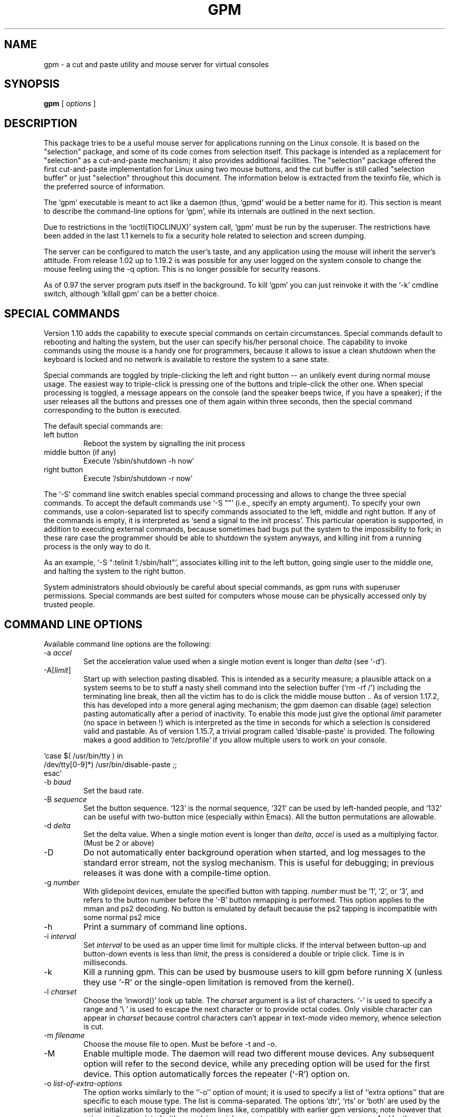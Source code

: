 .TH GPM 8 "February 2002"
.UC 4
.SH NAME
gpm \- a cut and paste utility and mouse server for virtual consoles
.SH SYNOPSIS
.B gpm
[
.I options
]
.br
.SH DESCRIPTION
This package tries to be a useful
mouse server for applications running on the Linux console.  It is
based on the "selection" package, and some of its code
comes from selection itself. This package is intended as a replacement
for "selection" as a cut-and-paste mechanism; it also provides
additional facilities. The "selection"
package offered the first cut-and-paste implementation for Linux using
two mouse buttons, and the cut buffer is still called "selection buffer"
or just "selection" throughout this document.
The information below is extracted from the texinfo file, which is the
preferred source of information.

.LP
The `gpm' executable is meant to act like a daemon (thus, `gpmd'
would be a better name for it). This section is meant to describe the
command-line options for `gpm', while its internals are outlined in
the next section.  

.LP
Due to restrictions in the `ioctl(TIOCLINUX)' system call, `gpm' must
be run by the superuser. The restrictions have been added in the last 1.1
kernels to fix a security hole related to selection and screen dumping.

.LP
The server can be configured to match the user's taste, and any
application using the mouse will inherit the server's
attitude. From release 1.02 up to 1.19.2 is was possible
for any user logged on the system console to change the mouse feeling
using the \-q option. This is no longer possible for security
reasons.

.LP
As of 0.97 the server program puts itself in the background. To kill
`gpm' you can just reinvoke it with the `\-k' cmdline switch,
although `killall gpm' can be a better choice.

.LP
.SH SPECIAL COMMANDS

.LP
Version 1.10 adds the capability to execute special commands on
certain circumstances. Special commands default to rebooting and halting
the system, but the user can specify his/her personal choice. The
capability to invoke commands using the mouse is a handy one for
programmers, because it allows to issue a clean shutdown when the
keyboard is locked and no network is available to restore the system to
a sane state.

.LP
Special commands are toggled by triple-clicking the left and right button --
an unlikely event during normal mouse usage. The easiest way to triple-click
is pressing one of the buttons and triple-click the other one. When special
processing is toggled, a message appears on the console (and the speaker
beeps twice, if you have a speaker); if the user releases all the buttons
and presses one of them again within three seconds, then the special
command corresponding to the button is executed.

.LP
The default special commands are:
.TP
left button
Reboot the system by signalling the init process
.TP
middle button (if any)
Execute `/sbin/shutdown \-h now'
.TP
right button
Execute `/sbin/shutdown \-r now'

.LP
The `\-S' command line switch enables special command processing and
allows to change the three special commands. To accept the default
commands use `\-S ""' (i.e., specify an empty argument).  To specify
your own commands, use a colon-separated list to specify commands
associated to the left, middle and right button. If any of the commands
is empty, it is interpreted as `send a signal to the init process'. This
particular operation is supported, in addition to executing external
commands, because sometimes bad bugs put the system to the impossibility
to fork; in these rare case the programmer should be able to shutdown
the system anyways, and killing init from a running process is the only
way to do it.

.LP
As an example, `\-S ":telinit 1:/sbin/halt"', associates killing
init to the left button, going single user to the middle one, and halting
the system to the right button.

.LP
System administrators should obviously be careful about special
commands, as gpm runs with superuser permissions. Special commands are
best suited for computers whose mouse can be physically accessed only by
trusted people.

.LP
.SH COMMAND LINE OPTIONS

.LP
Available command line options are the following:
.TP
\-a \fIaccel\fP
Set the acceleration value used when a single motion event is
longer than \fIdelta\fP (see `\-d'). 
.TP
\-A[\fIlimit\fP]
Start up with selection pasting disabled.  This is intended as a
security measure; a plausible attack on a system seems to be to
stuff a nasty shell command into the selection buffer
(`rm \-rf /') including the terminating line break, then all the
victim has to do is click the middle mouse button ..
As of version 1.17.2, this has developed
into a more general aging mechanism; the
gpm daemon can disable (age) selection pasting
automatically after a period of inactivity.  To enable this mode
just give the optional \fIlimit\fP parameter (no space in between !)
which is interpreted as the time in seconds for which a selection is
considered valid and pastable.
As of version 1.15.7, a trivial program called
`disable-paste' is provided. The following makes a good
addition to `/etc/profile' if you allow multiple users to
work on your console.

.LP
`case $( /usr/bin/tty ) in 
.br
/dev/tty[0\-9]*) /usr/bin/disable-paste ;; 
.br
esac'
.TP
\-b \fIbaud\fP
Set the baud rate.
.TP
\-B \fIsequence\fP
Set the button sequence. `123' is the
normal sequence, `321' can be used by left-handed people,
and `132' can be useful with two-button mice (especially within
Emacs). All the button permutations are allowable.
.TP
\-d \fIdelta\fP
Set the delta value. When a single motion event
is longer than \fIdelta\fP, \fIaccel\fP is used as a multiplying
factor. (Must be 2 or above)
.TP
\-D
Do not automatically enter background operation when started,
and log messages to the standard error stream, not the syslog
mechanism.  This is useful for debugging; in previous releases
it was done with a compile-time option.
.TP
\-g \fInumber\fP
With glidepoint devices, emulate the specified button with tapping.
\fInumber\fP must be `1', `2', or `3', and refers to the
button number before the `\-B' button remapping is performed.
This option applies to the mman and ps2 decoding. No button is
emulated by default because the ps2 tapping is incompatible with
some normal ps2 mice
.TP
\-h
Print a summary of command line options.
.TP
\-i \fIinterval\fP
Set \fIinterval\fP to be used as an upper time limit
for multiple clicks. If the interval between button-up and
button-down events is less than \fIlimit\fP, the press is considered
a double or triple click. Time is in milliseconds.
.TP
\-k 
Kill a running gpm. This can be used by busmouse users to kill gpm
before running X (unless they use `\-R' or the single-open
limitation is removed from the kernel).
.TP
\-l \fIcharset\fP
Choose the `inword()' look up table. The
\fIcharset\fP argument is a list of characters. `\-' is used to
specify a range and `\\ ' is used to escape the next character
or to provide octal codes.
Only visible character can appear in \fIcharset\fP because control
characters can't appear in text-mode video memory, whence selection
is cut. 
.TP
\-m \fIfilename\fP
Choose the mouse file to open. Must be before \-t and \-o.
.TP
\-M
Enable multiple mode. The daemon will read two different mouse devices.
Any subsequent option will refer to the second device, while any
preceding option will be used for the first device. This option
automatically forces the repeater (`\-R') option on.
.TP
\-o \fIlist-of-extra-options\fP
The option works similarly to the ``\-o'' option of mount; it is
used to specify a list of ``extra options'' that are specific
to each mouse type. The list is comma-separated. The options
`dtr', `rts' or `both' are used by the serial
initialization to toggle the modem lines like, compatibly with
earlier gpm versions; note however that using \-o dtr
associated with non-plain-serial mouse types may now generate
an error. 
And by the way, use \-o after \-m and after \-t.
.TP
\-p
Forces the pointer to be visible while selecting. This is the
behaviour of `selection-1.7', but it is sometimes confusing.
The default is not to show the pointer, which can be confusing as well.
.TP
\-r \fInumber\fP
Set the responsiveness as a percentage of motion (1 to 100, default
10). A lower number can be used to slow down cursor motion, this can
not be used to make a mouse move faster, see `-a'.
.TP
\-R[\fIname\fP]
Causes `gpm' to act as a repeater: any mouse data received while
in graphic mode will be produced on the fifo `/dev/gpmdata'
in protocol \fIname\fP, given as an optional argument (no space in
between !).  In principle, you can use the same
names as for the `\-t' option, although repeating into some
protocols may not be implemented for a while.  
In addition, you can specify `raw' as the \fIname\fP, to repeat
the mouse data byte by byte, without any protocol translation.
If \fIname\fP is omitted, it defaults to `msc'.
Using gpm in repeater mode, you can configure the X
server to use its fifo as a mouse device. This option is useful for
bus-mouse owners to override the single-open limitation. It is also
an easy way to manage those stupid dual-mode mice which force you
to keep the middle button down while changing video mode. The option
is forced on by the `\-M' option.
.TP
\-s \fInumber\fP
Set the sample rate for the mouse device.
.TP
\-S \fIcommands\fP
Enable special-command processing, and optionally specify custom
commands as a colon-separated list. See above for a detailed
description of special commands.
.TP
\-t \fIname\fP
Set the mouse type. Use `\-t help' to get a list
of allowable types. 
Use \-t after you selected the mouse device with \-m.
.TP
\-v
Print version information and exit.
.TP
\-2
Force two buttons. This means that the middle button, if any,
will be taken as it was the right one.
.TP
\-3
Force three buttons. By default the
mouse is considered to be a 2-buttons one, until the middle button
is pressed. If three buttons are there, the right one is used
to extend the selection, and the middle one is used to paste it.
Beware: if you use the `\-3' option with a 2-buttons mouse, you
won't be able to paste the selection. 

.LP
.SH OPERATION

.LP
To select text press the left mouse button and drag the mouse.
To paste text in the same or another console, press the middle button.
The right button is used to extend the selection, like in `xterm'.

.LP
Two-button mice use the right button to paste text.

.LP
Double and triple clicks select whole word and whole lines. Use of
the `\-p' option is recommended for best visual feedback.

.LP
If a trailing space after the contents of a line is highlighted, and if
there is no other text on the remainder of the line, the rest of the
line will be selected automatically. If a number of lines are selected,
highlighted trailing spaces on each line will be removed from the
selection buffer.

.LP
Any output on the virtual console holding the selection will clear the
highlighted selection from the screen, to maintain integrity of the
display, although the contents of the paste buffer will be unaffected.

.LP
The selection mechanism is disabled if the controlling virtual console
is placed in graphics mode, for example when running X11, and is
re-enabled when text mode is resumed. (But see BUGS section below.)

.LP
.SH BUGS
The `gpm' server may have problems interacting with X: if your
mouse is a single-open device (i.e. a bus mouse), you should kill
`gpm' before starting X, or use the `\-R' option (see
above).  To kill `gpm' just invoke `gpm \-k'. This problem doesn't
apply to serial mice.

.LP
Two instances of gpm can't run on the same system. If you have two mice use
the `\-M' option (see above).

.LP
While the current console is in graphic mode, `gpm' sleeps until
text mode is back (unless `\-R' is used). Thus, it won't reply to
clients. Anyways, it is unlikely that mouse-eager clients will spur
out in hidden consoles.

.LP
The clients shipped out with gpm are not updated, thus there are potential
security risks when using them.

.LP
.SH AUTHORS
.nf
Andrew Haylett <ajh@gec-mrc.co.uk> (the original selection code)
Ian Zimmerman <itz@speakeasy.org> (old maintainer)
Alessandro Rubini <rubini@linux.it> (old maintainer (still helps a lot))
Nico Schottelius <nico@schottelius.org> (maintainer)

Many many contributors, to both selection and gpm.
.fi

.LP
.SH MAINTAINERS

.LP
The current maintainer is Nico Schottelius. But without the help of
Alessandro Rubini and the mailing list it would be impossible for me to
maintain gpm. The development mailing list can be reached under
gpm@lists.linux.it. More information on the list is in the README file part of
the source distribution of gpm.

.LP
.SH FILES
.nf
/var/run/gpm.pid The PID of the running gpm
/dev/gpmctl     A control socket for clients
/dev/gpmdata    The fifo written to by a \fBrepeater\fP (`\-R') daemon.
.fi

.LP
.SH SEE ALSO
.nf
\fB gpm-types(7)\fP  Description of current pointer types supported by gpm

.fi
The info file about `gpm', which gives more complete information and
explains how to write a gpm client.
